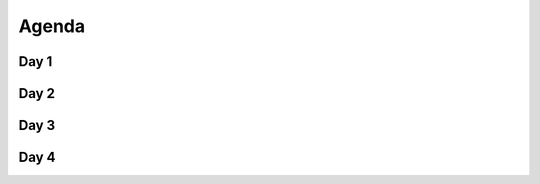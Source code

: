 ******
Agenda
******


Day 1
=====
.. csv-table::
    :header-rows: 1
    :widths: 15, 85

    "Estimated Time", "Topic"
    "15m", "Welcome message, course introduction, learning participants expectations"
    "15m", "Python and IDE setup verification, IDE features and debugging",
    "30m", "Python basic syntax, operators, builtins"
    "60m", "Type int and float, bool, None"
    "60m", "Type str and methods, basic type annotations"
    "60m", "Sequences list and tuple"
    "60m", "Sequences set, nested, "
    "60m", "Sequence indexing, slicing and unpacking"
    "60m", "Mapping type dict"


Day 2
=====
.. csv-table::
    :header-rows: 1
    :widths: 15, 85

    "Estimated Time", "Topic"
    "15m", "Conditionals Operators"
    "15m", "Conditional Statements",
    "30m", "Conditional Expressions"
    "60m", "Loop while"
    "60m", "Loop for"
    "60m", "Loop Nested Sequences"
    "60m", "Loop Unpacking Sequences"
    "60m", "Loop over dict"
    "60m", "Comprehensions"


Day 3
=====
.. csv-table::
    :header-rows: 1
    :widths: 15, 85

    "Estimated Time", "Topic"
    "60m", "Control Flow Exceptions"
    "90m", "Control Flow Files",
    "30m", "Function Basics"
    "30m", "Function Return"
    "60m", "Function Arguments"
    "15m", "Function Variables Scope"
    "15m", "Function Type Annotation"
    "30m", "Function Recurrence"
    "90m", "Function Doctest"


Day 4
=====
.. csv-table::
    :header-rows: 1
    :widths: 15, 85

    "Estimated Time", "Topic"
    "30m", "OOP Classes and Instances"
    "60m", "OOP Attributes",
    "30m", "OOP Initializer Method"
    "60m", "OOP Methods"
    "30m", "OOP Stringify Objects"
    "15m", "OOP Inheritance"
    "60m", "OOP Operator Overload"
    "120m", "Exam"
    "15m", "Recap, Certificates and Survey"
